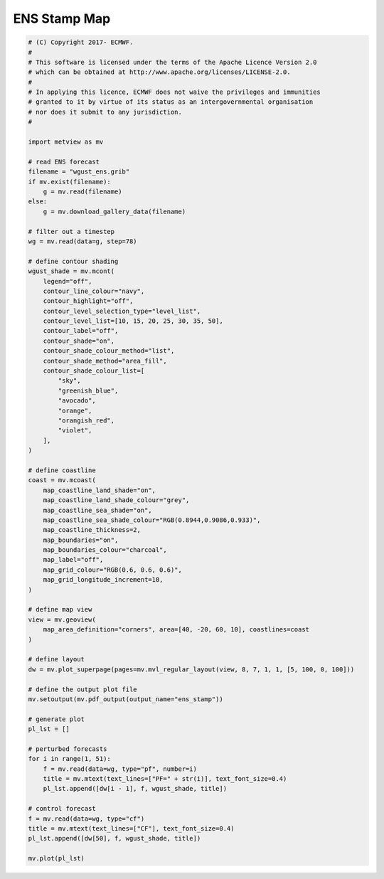 .. only:: html

    .. note::
        :class: sphx-glr-download-link-note

        Click :ref:`here <sphx_glr_download_auto_examples_grib_ens_stamp.py>`     to download the full example code
    .. rst-class:: sphx-glr-example-title

    .. _sphx_glr_auto_examples_grib_ens_stamp.py:


ENS Stamp Map
==============================================



.. image:: /auto_examples/grib/images/sphx_glr_ens_stamp_001.png
    :alt: ens stamp
    :class: sphx-glr-single-img






.. code-block:: default


    # (C) Copyright 2017- ECMWF.
    #
    # This software is licensed under the terms of the Apache Licence Version 2.0
    # which can be obtained at http://www.apache.org/licenses/LICENSE-2.0.
    #
    # In applying this licence, ECMWF does not waive the privileges and immunities
    # granted to it by virtue of its status as an intergovernmental organisation
    # nor does it submit to any jurisdiction.
    #

    import metview as mv

    # read ENS forecast
    filename = "wgust_ens.grib"
    if mv.exist(filename):
        g = mv.read(filename)
    else:
        g = mv.download_gallery_data(filename)

    # filter out a timestep
    wg = mv.read(data=g, step=78)

    # define contour shading
    wgust_shade = mv.mcont(
        legend="off",
        contour_line_colour="navy",
        contour_highlight="off",
        contour_level_selection_type="level_list",
        contour_level_list=[10, 15, 20, 25, 30, 35, 50],
        contour_label="off",
        contour_shade="on",
        contour_shade_colour_method="list",
        contour_shade_method="area_fill",
        contour_shade_colour_list=[
            "sky",
            "greenish_blue",
            "avocado",
            "orange",
            "orangish_red",
            "violet",
        ],
    )

    # define coastline
    coast = mv.mcoast(
        map_coastline_land_shade="on",
        map_coastline_land_shade_colour="grey",
        map_coastline_sea_shade="on",
        map_coastline_sea_shade_colour="RGB(0.8944,0.9086,0.933)",
        map_coastline_thickness=2,
        map_boundaries="on",
        map_boundaries_colour="charcoal",
        map_label="off",
        map_grid_colour="RGB(0.6, 0.6, 0.6)",
        map_grid_longitude_increment=10,
    )

    # define map view
    view = mv.geoview(
        map_area_definition="corners", area=[40, -20, 60, 10], coastlines=coast
    )

    # define layout
    dw = mv.plot_superpage(pages=mv.mvl_regular_layout(view, 8, 7, 1, 1, [5, 100, 0, 100]))

    # define the output plot file
    mv.setoutput(mv.pdf_output(output_name="ens_stamp"))

    # generate plot
    pl_lst = []

    # perturbed forecasts
    for i in range(1, 51):
        f = mv.read(data=wg, type="pf", number=i)
        title = mv.mtext(text_lines=["PF=" + str(i)], text_font_size=0.4)
        pl_lst.append([dw[i - 1], f, wgust_shade, title])

    # control forecast
    f = mv.read(data=wg, type="cf")
    title = mv.mtext(text_lines=["CF"], text_font_size=0.4)
    pl_lst.append([dw[50], f, wgust_shade, title])

    mv.plot(pl_lst)


.. _sphx_glr_download_auto_examples_grib_ens_stamp.py:


.. only :: html

 .. container:: sphx-glr-footer
    :class: sphx-glr-footer-example



  .. container:: sphx-glr-download sphx-glr-download-python

     :download:`Download Python source code: ens_stamp.py <ens_stamp.py>`



  .. container:: sphx-glr-download sphx-glr-download-jupyter

     :download:`Download Jupyter notebook: ens_stamp.ipynb <ens_stamp.ipynb>`


.. only:: html

 .. rst-class:: sphx-glr-signature

    `Gallery generated by Sphinx-Gallery <https://sphinx-gallery.github.io>`_
